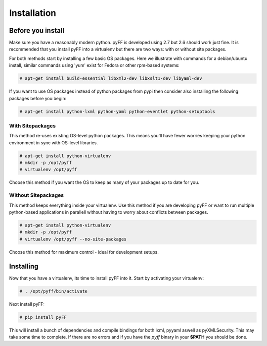 Installation
============

Before you install
------------------

Make sure you have a reasonably modern python. pyFF is developed using 2.7 but 2.6
should work just fine. It is recommended that you install pyFF into a virtualenv
but there are two ways: with or without site packages.

For both methods start by installing a few basic OS packages. Here we illustrate
with commands for a debian/ubuntu install, similar commands using 'yum' exist for
Fedora or other rpm-based systems:

.. code-block:: bash

  # apt-get install build-essential libxml2-dev libxslt1-dev libyaml-dev

If you want to use OS packages instead of python packages from pypi then
consider also installing the following packages before you begin:

.. code-block:: bash

  # apt-get install python-lxml python-yaml python-eventlet python-setuptools

With Sitepackages
~~~~~~~~~~~~~~~~~

This method re-uses existing OS-level python packages. This means you'll have 
fewer worries keeping your python environment in sync with OS-level libraries.

.. code-block:: bash

  # apt-get install python-virtualenv
  # mkdir -p /opt/pyff
  # virtualenv /opt/pyff

Choose this method if you want the OS to keep as many of your packages up to
date for you.

Without Sitepackages
~~~~~~~~~~~~~~~~~~~~

This method keeps everything inside your virtualenv. Use this method if you
are developing pyFF or want to run multiple python-based applications in 
parallell without having to worry about conflicts between packages.

.. code-block:: bash

  # apt-get install python-virtualenv
  # mkdir -p /opt/pyff
  # virtualenv /opt/pyff --no-site-packages

Choose this method for maximum control - ideal for development setups.

Installing 
----------

Now that you have a virtualenv, its time to install pyFF into it. Start by 
activating your virtualenv:

.. code-block:: bash

  # . /opt/pyff/bin/activate

Next install pyFF:

.. code-block:: bash

  # pip install pyFF

This will install a bunch of dependencies and compile bindings for both lxml, pyyaml
aswell as pyXMLSecurity. This may take some time to complete. If there are no errors and if
you have the *pyff* binary in your **$PATH** you should be done.

